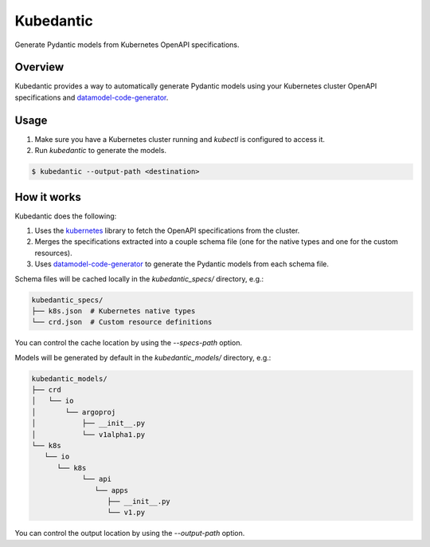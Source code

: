Kubedantic
======================================================

.. image:: https://img.shields.io/pypi/v/kubedantic.svg
   :target: https://pypi.org/project/kubedantic

.. image:: https://img.shields.io/pypi/pyversions/kubedantic.svg

.. image:: https://github.com/coherent-oss/kubedantic/actions/workflows/main.yml/badge.svg
   :target: https://github.com/coherent-oss/kubedantic/actions?query=workflow%3A%22tests%22
   :alt: tests

.. image:: https://img.shields.io/endpoint?url=https://raw.githubusercontent.com/charliermarsh/ruff/main/assets/badge/v2.json
    :target: https://github.com/astral-sh/ruff
    :alt: Ruff

.. .. image:: https://readthedocs.org/projects/kubedantic/badge/?version=latest
..    :target: https://kubedantic.readthedocs.io/en/latest/?badge=latest

.. image:: https://img.shields.io/badge/skeleton-2024-informational
   :target: https://blog.jaraco.com/skeleton


Generate Pydantic models from Kubernetes OpenAPI specifications.

Overview
--------

Kubedantic provides a way to automatically generate Pydantic models using your Kubernetes cluster OpenAPI specifications and `datamodel-code-generator <https://github.com/koxudaxi/datamodel-code-generator>`_.

Usage
-----

1. Make sure you have a Kubernetes cluster running and `kubectl` is configured to access it.
2. Run `kubedantic` to generate the models.

.. code-block:: bash

   $ kubedantic --output-path <destination>

How it works
------------

Kubedantic does the following:

1. Uses the `kubernetes <https://github.com/kubernetes-client/python>`_ library to fetch the OpenAPI specifications from the cluster.
2. Merges the specifications extracted into a couple schema file (one for the native types and one for the custom resources).
3. Uses `datamodel-code-generator <https://github.com/koxudaxi/datamodel-code-generator>`_ to generate the Pydantic models from each schema file.

Schema files will be cached locally in the `kubedantic_specs/` directory, e.g.:

.. code-block:: bash

   kubedantic_specs/
   ├── k8s.json  # Kubernetes native types
   └── crd.json  # Custom resource definitions

You can control the cache location by using the `--specs-path` option.

Models will be generated by default in the `kubedantic_models/` directory, e.g.:

.. code-block:: bash

   kubedantic_models/
   ├── crd
   │   └── io
   │       └── argoproj
   │           ├── __init__.py
   │           └── v1alpha1.py
   └── k8s
      └── io
         └── k8s
               └── api
                  └── apps
                     ├── __init__.py
                     └── v1.py

You can control the output location by using the `--output-path` option.
